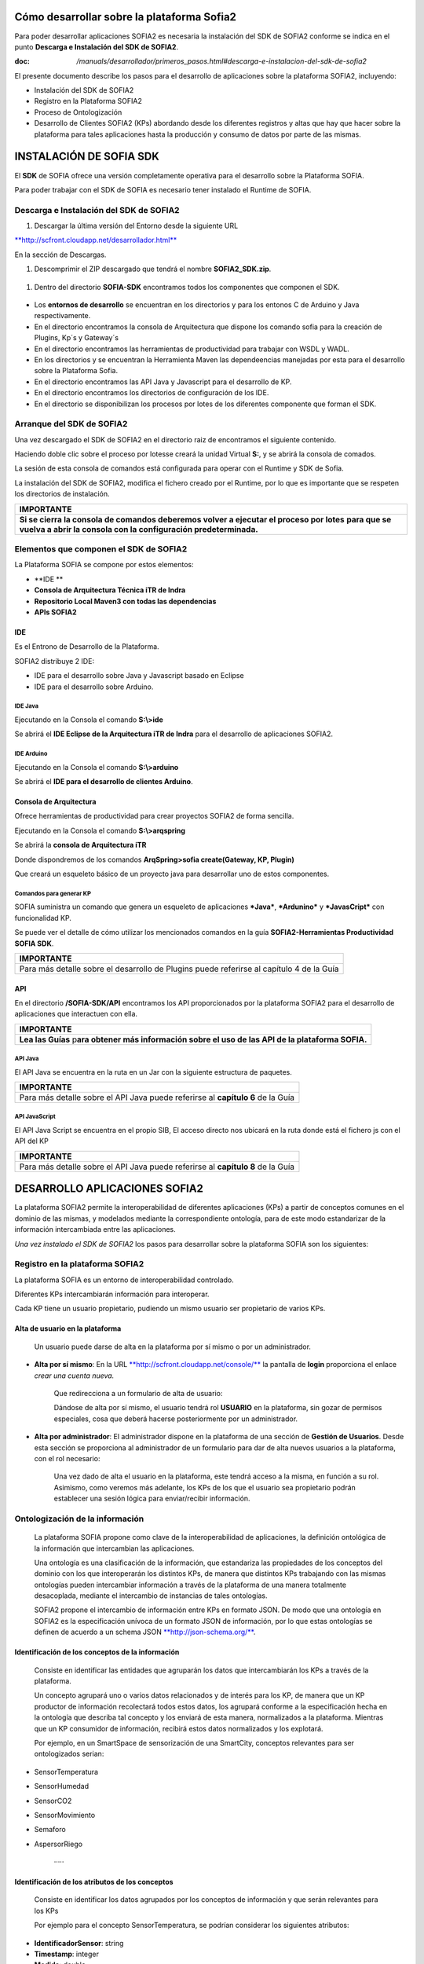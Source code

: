 .. figure::  ./../../images/logo_sofia2_grande.png
 :align:   center
 

Cómo desarrollar sobre la plataforma Sofia2
===========================================

Para poder desarrollar aplicaciones SOFIA2 es necesaria la instalación del SDK de SOFIA2 conforme se indica en el punto **Descarga e Instalación del SDK de SOFIA2**.

:doc: `/manuals/desarrollador/primeros_pasos.html#descarga-e-instalacion-del-sdk-de-sofia2`


El presente documento describe los pasos para el desarrollo de aplicaciones sobre la plataforma SOFIA2, incluyendo:

-  Instalación del SDK de SOFIA2

-  Registro en la Plataforma SOFIA2

-  Proceso de Ontologización

-  Desarrollo de Clientes SOFIA2 (KPs) abordando desde los diferentes registros y altas que hay que hacer sobre la plataforma para tales aplicaciones hasta la producción y consumo de datos por parte de las mismas.

INSTALACIÓN DE SOFIA SDK
========================

El **SDK** de SOFIA ofrece una versión completamente operativa para el desarrollo sobre la Plataforma SOFIA.

Para poder trabajar con el SDK de SOFIA es necesario tener instalado el Runtime de SOFIA.

Descarga e Instalación del SDK de SOFIA2
----------------------------------------

1. Descargar la última versión del Entorno desde la siguiente URL

`**http://scfront.cloudapp.net/desarrollador.html** <http://scfront.cloudapp.net/desarrollador.html>`__

En la sección de Descargas.

1. Descomprimir el ZIP descargado que tendrá el nombre **SOFIA2\_SDK.zip**.

    |image2|

1. Dentro del directorio **SOFIA-SDK** encontramos todos los componentes que componen el SDK.

    |image3|

-  Los **entornos de desarrollo** se encuentran en los directorios |image4| y |image5|\ para los entonos C de Arduino y Java respectivamente.

-  En el directorio |image6| encontramos la consola de Arquitectura que dispone los comando sofia para la creación de Plugins, Kp´s y Gateway´s

-  En el directorio |image7| encontramos las herramientas de productividad para trabajar con WSDL y WADL.

-  En los directorios |image8| y |image9| se encuentran la Herramienta Maven las dependeencias manejadas por esta para el desarrollo sobre la Plataforma Sofia.

-  En el directorio |image10| encontramos las API Java y Javascript para el desarrollo de KP.

-  En el directorio |image11| encontramos los directorios de configuración de los IDE.

-  En el directorio |image12|\ se disponibilizan los procesos por lotes de los diferentes componente que forman el SDK.

|image13|

\ **A**\ rranque del SDK de SOFIA2
----------------------------------

Una vez descargado el SDK de SOFIA2 en el directorio raiz de |image14| encontramos el siguiente contenido.

|image15|

Haciendo doble clic sobre el proceso por lotes\ |image16|\ se creará la unidad Virtual **S:**, y se abrirá la consola de comados.

|image17|

La sesión de esta consola de comandos está configurada para operar con el Runtime y SDK de Sofia.

La instalación del SDK de SOFIA2, modifica el fichero |image18|\ creado por el Runtime, por lo que es importante que se respeten los directorios de instalación.

+-------------------------------------------------------------------------------------------------------------------------------------------------------------------------------------+
| **IMPORTANTE**                                                                                                                                                                      |
+=====================================================================================================================================================================================+
| **Si se cierra la consola de comandos deberemos volver a ejecutar el proceso por lotes** |image19| **para que se vuelva a abrir la consola con la configuración predeterminada.**   |
+-------------------------------------------------------------------------------------------------------------------------------------------------------------------------------------+

Elementos que componen el SDK de SOFIA2
---------------------------------------

La Plataforma SOFIA se compone por estos elementos:

-  **IDE **

-  **Consola de Arquitectura Técnica iTR de Indra**

-  **Repositorio Local Maven3 con todas las dependencias**

-  **APIs SOFIA2**

IDE 
~~~~

Es el Entrono de Desarrollo de la Plataforma.

SOFIA2 distribuye 2 IDE:

-  IDE para el desarrollo sobre Java y Javascript basado en Eclipse

-  IDE para el desarrollo sobre Arduino.

IDE Java
^^^^^^^^

Ejecutando en la Consola el comando **S:\\>ide**

|image20|

Se abrirá el **IDE Eclipse de la Arquitectura iTR de Indra** para el desarrollo de aplicaciones SOFIA2.

|image21|

|image22|

IDE Arduino
^^^^^^^^^^^

Ejecutando en la Consola el comando **S:\\>arduino**

|image23|

Se abrirá el **IDE para el desarrollo de clientes Arduino**.

|image24|

Consola de Arquitectura
~~~~~~~~~~~~~~~~~~~~~~~

Ofrece herramientas de productividad para crear proyectos SOFIA2 de forma sencilla.

Ejecutando en la Consola el comando **S:\\>arqspring**

|image25|

Se abrirá la **consola de Arquitectura iTR**

|image26|

Donde dispondremos de los comandos **ArqSpring>sofia create(Gateway, KP, Plugin)**

|image27|

Que creará un esqueleto básico de un proyecto java para desarrollar uno de estos componentes.

Comandos para generar KP
^^^^^^^^^^^^^^^^^^^^^^^^

SOFIA suministra un comando que genera un esqueleto de aplicaciones ***Java***, ***Ardunino*** y ***JavasCript*** con funcionalidad KP.

Se puede ver el detalle de cómo utilizar los mencionados comandos en la guía **SOFIA2-Herramientas Productividad SOFIA SDK**.

+------------------------------------------------------------------------------------------------------+
| **IMPORTANTE**                                                                                       |
+======================================================================================================+
| Para más detalle sobre el desarrollo de Plugins puede referirse al capítulo 4 de la Guía |image28|   |
+------------------------------------------------------------------------------------------------------+

API
~~~

En el directorio **/SOFIA-SDK/API** encontramos los API proporcionados por la plataforma SOFIA2 para el desarrollo de aplicaciones que interactuen con ella.

+------------------------------------------------------------------------------------------------------------------+
| **IMPORTANTE**                                                                                                   |
+==================================================================================================================+
| **Lea las Guías** |image29| p\ **ara obtener más información sobre el uso de las API de la plataforma SOFIA.**   |
+------------------------------------------------------------------------------------------------------------------+

API Java
^^^^^^^^

El API Java se encuentra en la ruta |image30| en un Jar |image31|\ con la siguiente estructura de paquetes.

|image32|

+---------------------------------------------------------------------------------------------+
| **IMPORTANTE**                                                                              |
+=============================================================================================+
| Para más detalle sobre el API Java puede referirse al **capítulo 6** de la Guía |image33|   |
+---------------------------------------------------------------------------------------------+

API JavaScript
^^^^^^^^^^^^^^

El API Java Script se encuentra en el propio SIB, El acceso directo |image34|\ nos ubicará en la ruta |image35|\ donde está el fichero js con el API del KP |image36|

+---------------------------------------------------------------------------------------------+
| **IMPORTANTE**                                                                              |
+=============================================================================================+
| Para más detalle sobre el API Java puede referirse al **capítulo 8** de la Guía |image37|   |
+---------------------------------------------------------------------------------------------+

DESARROLLO APLICACIONES SOFIA2
==============================

La plataforma SOFIA2 permite la interoperabilidad de diferentes aplicaciones (KPs) a partir de conceptos comunes en el dominio de las mismas, y modelados mediante la correspondiente ontología, para de este modo estandarizar de la información intercambiada entre las aplicaciones.

*Una vez instalado el SDK de SOFIA2* los pasos para desarrollar sobre la plataforma SOFIA son los siguientes:

Registro en la plataforma SOFIA2
--------------------------------

La plataforma SOFIA es un entorno de interoperabilidad controlado.

Diferentes KPs intercambiarán información para interoperar.

Cada KP tiene un usuario propietario, pudiendo un mismo usuario ser propietario de varios KPs.

Alta de usuario en la plataforma
~~~~~~~~~~~~~~~~~~~~~~~~~~~~~~~~

    Un usuario puede darse de alta en la plataforma por sí mismo o por un administrador.

-  **Alta por sí mismo**: En la URL `**http://scfront.cloudapp.net/console/** <http://scfront.cloudapp.net/console/>`__ la pantalla de **login** proporciona el enlace *crear una cuenta nueva.*

    |image38|

    Que redirecciona a un formulario de alta de usuario:

    |image39|

    Dándose de alta por sí mismo, el usuario tendrá rol **USUARIO** en la plataforma, sin gozar de permisos especiales, cosa que deberá hacerse posteriormente por un administrador.

-  **Alta por administrador**: El administrador dispone en la plataforma de una sección de **Gestión de Usuarios**. Desde esta sección se proporciona al administrador de un formulario para dar de alta nuevos usuarios a la plataforma, con el rol necesario:

    |image40|

    Una vez dado de alta el usuario en la plataforma, este tendrá acceso a la misma, en función a su rol. Asimismo, como veremos más adelante, los KPs de los que el usuario sea propietario podrán establecer una sesión lógica para enviar/recibir información.

Ontologización de la información
--------------------------------

    La plataforma SOFIA propone como clave de la interoperabilidad de aplicaciones, la definición ontológica de la información que intercambian las aplicaciones.

    Una ontología es una clasificación de la información, que estandariza las propiedades de los conceptos del dominio con los que interoperarán los distintos KPs, de manera que distintos KPs trabajando con las mismas ontologías pueden intercambiar información a través de la plataforma de una manera totalmente desacoplada, mediante el intercambio de instancias de tales ontologías.

    SOFIA2 propone el intercambio de información entre KPs en formato JSON. De modo que una ontología en SOFIA2 es la especificación unívoca de un formato JSON de información, por lo que estas ontologías se definen de acuerdo a un schema JSON `**http://json-schema.org/** <http://json-schema.org/>`__.

Identificación de los conceptos de la información
~~~~~~~~~~~~~~~~~~~~~~~~~~~~~~~~~~~~~~~~~~~~~~~~~

    Consiste en identificar las entidades que agruparán los datos que intercambiarán los KPs a través de la plataforma.

    Un concepto agrupará uno o varios datos relacionados y de interés para los KP, de manera que un KP productor de información recolectará todos estos datos, los agrupará conforme a la especificación hecha en la ontología que describa tal concepto y los enviará de esta manera, normalizados a la plataforma. Mientras que un KP consumidor de información, recibirá estos datos normalizados y los explotará.

    Por ejemplo, en un SmartSpace de sensorización de una SmartCity, conceptos relevantes para ser ontologizados serian:

-  SensorTemperatura

-  SensorHumedad

-  SensorCO2

-  SensorMovimiento

-  Semaforo

-  AspersorRiego

    ·····

Identificación de los atributos de los conceptos
~~~~~~~~~~~~~~~~~~~~~~~~~~~~~~~~~~~~~~~~~~~~~~~~

    Consiste en identificar los datos agrupados por los conceptos de información y que serán relevantes para los KPs

    Por ejemplo para el concepto SensorTemperatura, se podrían considerar los siguientes atributos:

-  **IdentificadorSensor**: string

-  **Timestamp**: integer

-  **Medida**: double

-  **Unidad**: string

-  **Localización GPS**: Object

   -  **Altitud**: double

   -  **Latitud**: double

   -  **Longitud**:double

Modelado en formato JSONSchema
~~~~~~~~~~~~~~~~~~~~~~~~~~~~~~

    Identificados los datos a intercambiar, el siguiente paso es estandarizarlos para que tengan una definición unívoca para los KPs en la plataforma. En esto consiste la ontologización de la información, donde cada concepto relevante se define de acuerdo a un schema JSON.

    Por ejemplo, el concepto SensorTemperatura con los atributos identificados anteriormente se definiría en formato JSONSchema del siguiente modo:

+---------------------------------------------------------+
| **SensorTemperatura.json**                              |
+---------------------------------------------------------+
| {                                                       |
|                                                         |
| "$schema": "http://json-schema.org/draft-03/schema#",   |
|                                                         |
| "title": "SensorTemperatura Schema",                    |
|                                                         |
| "type": "object",                                       |
|                                                         |
| "properties": {                                         |
|                                                         |
| "\_id": {                                               |
|                                                         |
| "type": "object",                                       |
|                                                         |
| "$ref": "#/identificador"                               |
|                                                         |
| },                                                      |
|                                                         |
| "SensorTemperatura": {                                  |
|                                                         |
| "type": "string",                                       |
|                                                         |
| "$ref": "#/datos"                                       |
|                                                         |
| }                                                       |
|                                                         |
| },                                                      |
|                                                         |
| "identificador": {                                      |
|                                                         |
| "title": "id",                                          |
|                                                         |
| "description": "Id insertado del SensorTemperatura",    |
|                                                         |
| "type": "object",                                       |
|                                                         |
| "properties": {                                         |
|                                                         |
| "$oid": {                                               |
|                                                         |
| "type": "string",                                       |
|                                                         |
| "required": false                                       |
|                                                         |
| }                                                       |
|                                                         |
| }                                                       |
|                                                         |
| },                                                      |
|                                                         |
| "datos": {                                              |
|                                                         |
| "title": "datos",                                       |
|                                                         |
| "description": "Info SensorTemperatura",                |
|                                                         |
| "type": "object",                                       |
|                                                         |
| "properties": {                                         |
|                                                         |
| "identificador": {                                      |
|                                                         |
| "type": "string",                                       |
|                                                         |
| "required": true                                        |
|                                                         |
| },                                                      |
|                                                         |
| "timestamp": {                                          |
|                                                         |
| "type": "integer",                                      |
|                                                         |
| "minimum": 0,                                           |
|                                                         |
| "required": true                                        |
|                                                         |
| },                                                      |
|                                                         |
| "medida": {                                             |
|                                                         |
| "type": "number",                                       |
|                                                         |
| "required": true                                        |
|                                                         |
| },                                                      |
|                                                         |
| "unidad": {                                             |
|                                                         |
| "type": "string",                                       |
|                                                         |
| "required": true                                        |
|                                                         |
| },                                                      |
|                                                         |
| "LocalizacionGps": {                                    |
|                                                         |
| "required": true,                                       |
|                                                         |
| "$ref": "#/gps"                                         |
|                                                         |
| }                                                       |
|                                                         |
| }                                                       |
|                                                         |
| },                                                      |
|                                                         |
| "gps": {                                                |
|                                                         |
| "title": "gps",                                         |
|                                                         |
| "description": "Gps SensorTemperatura",                 |
|                                                         |
| "type": "object",                                       |
|                                                         |
| "properties": {                                         |
|                                                         |
| "altitud": {                                            |
|                                                         |
| "type": "number",                                       |
|                                                         |
| "required": false                                       |
|                                                         |
| },                                                      |
|                                                         |
| "latitud": {                                            |
|                                                         |
| "type": "number",                                       |
|                                                         |
| "required": true                                        |
|                                                         |
| },                                                      |
|                                                         |
| "longitud": {                                           |
|                                                         |
| "type": "number",                                       |
|                                                         |
| "required": true                                        |
|                                                         |
| }                                                       |
|                                                         |
| }                                                       |
|                                                         |
| },                                                      |
|                                                         |
| "additionalItems": false                                |
|                                                         |
| }                                                       |
+---------------------------------------------------------+

    Por lo que la información que los KPs produzcan/consuman de este tipo de sensor quedará normalizada al siguiente formato:

+---------------------------------------+
| **SensorTemperatura-instance.json**   |
+---------------------------------------+
| {                                     |
|                                       |
| "SensorTemperatura": {                |
|                                       |
| "*identificador*":"ST-TA3231-1",      |
|                                       |
| "*timestamp*":1357930309163,          |
|                                       |
| "*medida*":25.1,                      |
|                                       |
| "*unidad*":"C",                       |
|                                       |
| "localizacionGps":{                   |
|                                       |
| "*altitud*":0.0,                      |
|                                       |
| "*latitud*":40.512967,                |
|                                       |
| "*longitud*":-3.67495                 |
|                                       |
| }                                     |
|                                       |
| }                                     |
|                                       |
| }                                     |
+---------------------------------------+

Alta de la ontología en la plataforma
~~~~~~~~~~~~~~~~~~~~~~~~~~~~~~~~~~~~~

    Una ontología deberá ser registrada en la plataforma para quedar operativa y poder ser utilizada por los KPs para insertar/consumir la información descrita por la misma.

    Para ello se dispone en la plataforma de un apartado de **Gestión de Ontologías**, donde editar y dar de alta nuevas ontologías, así como su administración posterior:

|image41|

Desde la `**Guía de Uso de la Consola Web** <http://scfront.cloudapp.net/docs/SOFIA2-Guia%20de%20Uso%20de%20Consola%20Web.pdf>`__ publicada se puede consultar el detalle de la operativa relacionada con la Gestión de Ontologías.

 Desarrollo de Clientes SOFIA2 (KPs)
------------------------------------

    Un KP es cualquier aplicación que produce o consume información para colaborar con otros a través de la plataforma, formando de este modo un ***Smart Space*** con aquellos otros KPs con los que colabora.

    Para desarrollar un KP, aparte de programar su lógica de negocio, hay que realizar los siguientes pasos sobre la plataforma:

Alta de permisos para usuario propietario en la plataforma
~~~~~~~~~~~~~~~~~~~~~~~~~~~~~~~~~~~~~~~~~~~~~~~~~~~~~~~~~~

    Para que los KPs de un usuario puedan producir o consumir datos de una determinada ontología, el usuario deberá disponer de los permisos adecuados sobre dicha ontología.

    Una ontología registrada en la plataforma puede no ser visible para un usuario, o en caso de serlo, puede estar limitado en sus operaciones a determinados permisos.

    La plataforma proporciona a los administradores en la sección de **Gestión de usuarios > Autorizaciones**, una pantalla para administrar las autorizaciones de un usuario sobre las distintas ontologías registradas.

    Desde la `**Guía de Uso de la Consola Web** <http://scfront.cloudapp.net/docs/SOFIA2-Guia%20de%20Uso%20de%20Consola%20Web.pdf>`__ publicada se puede consultar el detalle de la operativa relacionada con la Gestión de Usuarios.

    |image42|

    De manera que en función del tipo de KPs que vaya a desarrollar un usuario, habrá que proporcionarle permiso de **INSERT**, **QUERY** ó **ALL** sobre la ontología que describe los datos que manejará el KP.

Alta de KP en la plataforma
~~~~~~~~~~~~~~~~~~~~~~~~~~~

    Un usuario deberá registrar en la plataforma sus KPs, de lo contrario, la plataforma rechazará la conexión de los mismos.

    Para registrar un KP, la plataforma proporciona la sección **Gestion KPs**, donde un usuario podrá crear un nuevo KP o administrar los que ya tiene dados de alta:

    |image43|

    Como vemos, un KP podrá hacer uso de una o varias ontologías, siendo esta la información que producirá o consumirá de la plataforma.

    Una vez registrado en la plataforma, el KP ya podrá establecer conexiones con la misma.

    Desde la `**Guía de Uso de la Consola Web** <http://scfront.cloudapp.net/docs/SOFIA2-Guia%20de%20Uso%20de%20Consola%20Web.pdf>`__ publicada se puede consultar el detalle de la operativa relacionada con la Gestión de KPs.

Conexión del KP con la plataforma
~~~~~~~~~~~~~~~~~~~~~~~~~~~~~~~~~

    La conexión de un KP con la plataforma debe ser vista como dos tipos de conexión

-  **Conexión Física**: Establecida por el protocolo de trasporte utilizado para la conexión por un KP (TCP/IP, MQTT, JMS, Ajax-Push…). La manera de realizar esta tipo de conexión depende en gran medida del API de KP utilizado (Java, Javascript, Arduino, C++...).

-  **Conexión Lógica**: Establecida por el protocolo SSAP (Smart Space Access Protocol) de mensajería definido en SOFIA. Es común a todos los APIs de KP.

    Nos vamos a centrar en la conexión Lógica que debe mantener un KP con la plataforma.

    Para que un KP puede conectarse a la plataforma y producir/consumir datos e interoperar con otros KP, es necesario que abra una sesión con un SIB de la plataforma.

    El protocolo SSAP proporciona dos operaciones en este sentido:

-  **JOIN**: Donde un KP informa a la plataforma el usuario y password de su propietario así sus datos de instancia, de manera que si todo es correcto, la plataforma autentica al KP y abre una sesión con el mismo.

-  **LEAVE**: Donde un KP informa a la plataforma que va a cerrar la sesión.

    Mientras exista una sesión entre el KP y la plataforma, el KP podrá utilizar el resto de operaciones del protocolo SSAP para producir/consumir información.

    Para obtener más información acerca de las Apis distribuidas por la plataforma se recomienda revisar la `**Guía de Apis SOFIA2** <http://scfront.cloudapp.net/docs/SOFIA2-APIs%20SOFIA2.pdf>`__, en donde se indica su uso e instalación.

Captación/Explotacion de la información
~~~~~~~~~~~~~~~~~~~~~~~~~~~~~~~~~~~~~~~

    Constituye parte de la lógica de negocio de un KP y es independiente de la plataforma. Depende exclusivamente de la naturaleza y propósito del KP el modo de captar la información de las distintas fuentes si es productor de información, así como su explotación una vez recibida la información si se trata de un KP consumidor.

Transformación de la información a formato ontológico
~~~~~~~~~~~~~~~~~~~~~~~~~~~~~~~~~~~~~~~~~~~~~~~~~~~~~

    Como ya se ha comentado en el presente documento la información que envíe un KP productor a la plataforma debe cumplir con el formato definido en la ontología que la representa. De manera que con tal información se deberá construir mensaje JSON que agrupe tales datos cumpliendo el ***JSONSchema*** de la ontología correspondiente, convirtiéndose de este modo los datos en una instancia de la ontología.

Envío a la plataforma según protocolo SSAP
~~~~~~~~~~~~~~~~~~~~~~~~~~~~~~~~~~~~~~~~~~

    Una vez construido el mensaje JSON con los datos a enviar a la plataforma. Se deberá construir el mensaje SSAP de INSERT correspondiente y que integrará tales datos.

    La plataforma validará que el usuario propietario del KP tiene el correspondiente permiso sobre la ontología que representan tales datos, así como que los datos cumplen con el Schema JSON de la ontología. Si hay algún problema, se notificará al KP, si todo va bien, tales datos se agregan a la base de datos de tiempo real del SIB, quedando disponible para el resto de KPs.

    Al igual que todas las operaciones SSAP, la operación INSERT está contemplada en todos los API de KP proporcionados. Para obtener más información acerca de la mensajería SSAP se recomienda revisar la `**Guía de Apis SOFIA2** <http://scfront.cloudapp.net/docs/SOFIA2-APIs%20SOFIA2.pdf>`__.

Consulta/Suscripción de la información según protocolo SSAP
~~~~~~~~~~~~~~~~~~~~~~~~~~~~~~~~~~~~~~~~~~~~~~~~~~~~~~~~~~~

    La información enviada a la plataforma por los KPs, puede ser consultada por otros KPs, bien explícitamente mediante la operación QUERY del protocolo SSAP, bien en modo suscripción a futuras entradas de información mediante la operación SUBSCRIBE.

    En ambas operaciones se indican a la plataforma los criterios de la consulta.

    En la operación **QUERY**, nos serán devueltas las instancias existentes actualmente en la base de datos de tiempo real que cumplen con los criterios de la consulta.

    En la operación **SUBSCRIBE**, la plataforma nos enviará en el futuro nuevas instancias cada vez que un KP las inserte y cumplan con los criterios de la consulta.

    SOFIA permite que las operaciones de **QUERY** puedan ser:

-  **Query de tipo** **Nativo**: cuando la query es resuelta por el motor de BDTR subyacente, siendo en la implementación de referencia *MongoDB.*

    db.SensorTemperatura.find().limit(3);

-  **Query de tipo** **SQL-Like**, cuando la query es transformada por SOFIA al lenguaje de query subyacente.

    select \* from SensorTemperatura limit 3;

    Podemos encontrar más información sobre los tipos de Query en la guía SOFIA2-APIs SOFIA2.

Recepción de la información a formato ontológico
~~~~~~~~~~~~~~~~~~~~~~~~~~~~~~~~~~~~~~~~~~~~~~~~

    Del mismo modo que un KP envía la información a la plataforma de acuerdo a una ontología, cuando un KP recibe información de la plataforma, esta información también viene en formato JSON según la ontología correspondiente, de modo que una vez extraída del mensaje SSAP correspondiente, el KP puede tratar dicha información según la definición de la ontología en el ***JSONSchema*** que la define.

Colaboración de KPs en tiempo real
----------------------------------

    Representa la colaboración entre KPs formando un ***Smart Space***. Requiere que:

-  Las ontologías representando la información a intercambiar están dadas de alta en la plataforma por medio de la ***Consola Web***.

-  Los usuarios propietarios de los distintos KPs están dados de alta en la plataforma por medio de la ***Consola Web*** y existen Tokens activos asociados a los mismos.

-  Los usuarios tienen permisos adecuados sobre las ontologías que utilizan sus KPs.

-  Los KPs **productores** y **consumidores** dados de alta en la plataforma.

-  Los KPs **productores** están funcionando:

   -  Han conectado con la plataforma con mensaje SSAP JOIN.

   -  Están captando información según su lógica de negocio.

   -  Transforman la información captada a ontología correspondiente.

   -  Insertan la información en la plataforma con mensajes SSAP INSERT.

-  KPs **consumidores** funcionando:

   -  Han conectado a la plataforma con mensaje SSAP JOIN

   -  Están recuperando información de la plataforma:

      -  Explícitamente mediante SSAP QUERY.

      -  En modo suscripción mediante SSAP SUBSCRIBE.

   -  Explotan la información según su lógica de negocio.

EJEMPLO PRÁCTICO
================

A continuación vamos a desarrollar un ejemplo práctico siguiendo los pasos descritos.

En nuestro ejemplo vamos a desarrollar dos KPs que intercambiarán información proveniente de un sensor de luz.

Gráficamente:

|image44|

Donde:

    **Ontología *LuminositySensor*:** Representa de manera normalizada en formato JSON la información de un sensor de luz.

-  **KP Productor:** KP ejecutado en una placa Arduino. Utilizará el API Arduino de SOFIA. Este KP tendrá conectado un sensor fotovoltaico a una de las entradas analógicas de la placa.

    El KP realizará una operación SSAP de JOIN para abrir una sesión con el SIB de la plataforma, y una vez conectado, periódicamente consultará el valor de la entrada analógica del sensor de luz y compondrá un mensaje SSAP de INSERT para enviar al SIB una instancia de la ontología *LuminositySensor* con dicho valor.

-  **KP Consumidor:** Página HTML que se ejecutada sobre un navegador web. Utilizará el API Javascript de SOFIA.

    Este KP realizará una operación SSAP de JOIN para abrir una sesión con el SIB de la plataforma, y una vez conectado, enviará al SIB una operación SSAP de SUBSCRIBE, para ser notificado cuando el KP Productor envíe al SIB nuevas instancias de la ontología *LuminositySensor*.

    Una vez suscrito, el KP utilizará las notificaciones del SIB para representar en una gráfica la evolución de la luminosidad.

A continuación vamos a construir paso por paso el escenario descrito:

 Alta de usuario en la plataforma
---------------------------------

    Daremos de alta un único usuario, que será propietario de ambos KPs. Llamaremos a este usuario *sensorizacionLuminosidad*\ **.**

    Entramos en la plataforma y pulsamos **solicita un nuevo usuario:**

|image45|

    A continuación introducimos los datos del usuario en el formulario de alta:

|image46|

    Una vez dado de alta por esta vía, el usuario tendrá rol **ROL\_USUARIO**, con el cual podrá crear sus propios KPs sobre ontologías sobre las que está suscrito, pero no será lo suficientemente autónomo para poder ejecutar este ejemplo práctico dado que se necesita crear un KP productos de información. Para poder obtener los privilegios oportunos, un usuario con **ROL\_ADMINISTRADOR** deberá incrementar su nivel de control sobre la plataforma a **ROL\_COLABORADOR** o **ROL\_ADMINISTRADOR**.

    En nuestro caso le daremos **ROL\_COLABORADOR** como se indica en la `**Guía de Uso de la Consola Web** <http://scfront.cloudapp.net/docs/SOFIA2-Guia%20de%20Uso%20de%20Consola%20Web.pdf>`__:

    |image47|

    De este modo, a partir de ahora, nuestro usuario *sensorizacionLuminosidad* será lo suficientemente autónomo sobre la plataforma para poner en marcha sus KPs.

 Ontologización de la información
---------------------------------

    Para el escenario descrito, identificamos un único concepto: **LuminositySensor**, al que dotaremos de los siguientes atributos:

-  **Identificador**: Identificación del Sensor String

-  **Timestamp**: momento de la medición integer

-  **Medida**: Valor en lúmenes de la medición integer

-  **Unidad**: Unidad del valor medida (Lumen) String

    Una vez identificadas estas propiedades, podemos construir el *JSONSchema* de la ontología que las describe:

+---------------------------------------------------------+
| **LuminositySensor.json**                               |
+---------------------------------------------------------+
| {                                                       |
|                                                         |
| "$schema": "http://json-schema.org/draft-03/schema#",   |
|                                                         |
| "title": "LuminositySensor Schema",                     |
|                                                         |
| "type": "object",                                       |
|                                                         |
| "properties": {                                         |
|                                                         |
| "\_id": {                                               |
|                                                         |
| "type": "object",                                       |
|                                                         |
| "$ref": "#/identificador"                               |
|                                                         |
| },                                                      |
|                                                         |
| " LuminositySensor ": {                                 |
|                                                         |
| "type": "string",                                       |
|                                                         |
| "$ref": "#/datos"                                       |
|                                                         |
| }                                                       |
|                                                         |
| },                                                      |
|                                                         |
| "identificador": {                                      |
|                                                         |
| "title": "id",                                          |
|                                                         |
| "description": "Id insertado del LuminositySensor ",    |
|                                                         |
| "type": "object",                                       |
|                                                         |
| "properties": {                                         |
|                                                         |
| "$oid": {                                               |
|                                                         |
| "type": "string",                                       |
|                                                         |
| "required": false                                       |
|                                                         |
| }                                                       |
|                                                         |
| }                                                       |
|                                                         |
| },                                                      |
|                                                         |
| "datos": {                                              |
|                                                         |
| "title": "datos",                                       |
|                                                         |
| "description": "Info LuminositySensor ",                |
|                                                         |
| "type": "object",                                       |
|                                                         |
| "properties": {                                         |
|                                                         |
| "identificador": {                                      |
|                                                         |
| "type": "string",                                       |
|                                                         |
| "required": true                                        |
|                                                         |
| },                                                      |
|                                                         |
| "timestamp": {                                          |
|                                                         |
| "type": "integer",                                      |
|                                                         |
| "minimum": 0,                                           |
|                                                         |
| "required": true                                        |
|                                                         |
| },                                                      |
|                                                         |
| "medida": {                                             |
|                                                         |
| "type": "number",                                       |
|                                                         |
| "required": true                                        |
|                                                         |
| },                                                      |
|                                                         |
| "unidad": {                                             |
|                                                         |
| "type": "string",                                       |
|                                                         |
| "required": true                                        |
|                                                         |
| }                                                       |
|                                                         |
| }                                                       |
|                                                         |
| },                                                      |
|                                                         |
| "additionalItems": false                                |
|                                                         |
| }                                                       |
+---------------------------------------------------------+

    Y damos de alta la ontología en la plataforma en la sección **Gestión Ontologías** como se indica en la `**Guía de Uso de la Consola Web** <http://scfront.cloudapp.net/docs/SOFIA2-Guia%20de%20Uso%20de%20Consola%20Web.pdf>`__.

    Para ello nombramos la ontología con el nombre **LuminositySensor**, la marcamos como **Activa**, para que el SIB admita su utilización y dependiendo de si queremos que pueda ser utilizada o no por otros usuarios, la marcaremos Pública o no. Adicionalmente podremos darle una descripción:

    |image48|

    Una vez dada de alta se mostrará la siguiente pantalla y estará disponible para su futura administración en la sección **Gestión Ontologías** de la `**Consola Web** <http://scfront.cloudapp.net/console/>`__:

    |image49|

Desarrollo de KP productor de información
-----------------------------------------

    En el desarrollo de nuestro KP deberíamos empezar por dar permisos de **INSERT** a nuestro usuario para la ontología a ***LuminositySensor*** como se indica en la `**Guía de uso de la Consola Web** <http://scfront.cloudapp.net/docs/SOFIA2-Guia%20de%20Uso%20de%20Consola%20Web.pdf>`__. En nuestro caso, el usuario propietario del KP es también propietario de la ontología que utilizará el KP, por lo que no es necesario dar permiso de INSERT al usuario, ya que tiene todos los permisos.

    El siguiente paso es dar de alta el KP en la plataforma. Para ello en la sección **Gestión KPs** creamos un nuevo KP como se indica en la `**Guía de uso de la Consola Web** <http://scfront.cloudapp.net/docs/SOFIA2-Guia%20de%20Uso%20de%20Consola%20Web.pdf>`__ con la siguiente información:

    |image50|

Donde:

+-----------------------+----------------------------------------------------------------------+
| **Identificacion**    | **Nombre del KP**                                                    |
+=======================+======================================================================+
| **Clave cifrado**     | **Clave de cifrado XXTEA para comunicaciones cifradas con el SIB**   |
+-----------------------+----------------------------------------------------------------------+
| **Descripcion**       | **Texto descriptivo del propósito del KP**                           |
+-----------------------+----------------------------------------------------------------------+
| **Ontologias**        | **Ontologías a utilizar por el KP**                                  |
+-----------------------+----------------------------------------------------------------------+
| **Metainformacion**   | **Pares clave valor con información adicional del KP**               |
+-----------------------+----------------------------------------------------------------------+

    Una vez dado de alta, quedará disponible para ser administrado en el futuro en la sección **Gestión KPs**

|image51|

    Lo siguiente en el desarrollo de nuestro KP productor de información es la programación del mismo. Para obtener más información de cómo desarrollar un KP se recomienda ver la `**Guía de Apis SOFIA2** <http://scfront.cloudapp.net/docs/SOFIA2-APIs%20SOFIA2.pdf>`__.

    Al ser nuestro KP productor una aplicación que se ejecutará sobre una placa **Arduino** estará desarrollada en el lenguaje de Arduino.

    |image52|

    **Arduino** es un **microcontrolador** cuya lógica de programación gira en torno a dos funciones:

-  **Setup():** Invocada una única vez al arrancar el microcontrolador. Su propósito es realizar tareas de configuración.

-  **Loop():** Invocada iterativamente (cuando finaliza, se vuelve a invocar). Recoge la lógica de negocio del microcontrolador.

    Bajo esta filosofía de programación, abriremos una **sesión al SIB** de la plataforma mediante el mensaje SSAP **JOIN**. Para esto utilizaremos el API Arduino. Este API nos proporciona las siguientes utilidades:

-  **Conector KP MQTT** (KPMqtt.h) para establecer una conexión física con el SIB de la plataforma a través de la que enviar los mensajes SSAP.

-  **API para la generación y parseo de mensajes SSAP** sin tener que construir los mensajes JSON directamente (SSAPMessageGenerator.h y SSAPBodyReturnMessage.h).

    Con estas utilidades, el establecimiento de la conexión física por MQTT y la posterior conexión lógica mediante el mensaje SSAP JOIN se realizaría del siguiente modo:

|image53|

    Una vez conectados a la plataforma, el siguiente paso será la captación de datos y la ontologización de los mismos para insertarlos en el SIB mediante el correspondiente mensaje de INSERT.

    La captación de datos de nuestro KP consiste en leer la entrada analógica del sensor fotovoltaico en cada iteración de la función Loop():

    |image54|

    Una vez captados los datos, hay que proceder a convertirlos a la ontología **LuminositySensor** para enviarlos normalizados a la plataforma.

    Aquí tendríamos dos opciones:

-  Construir una clase *LuminositySensor* con los métodos get y set de sus atributos y una función toJson() que devuelva el JSON de la instancia.

-  Construir el JSON directamente como un String concatenándole el valor de la medición.

    Dada la sencillez de la ontología, optamos por la segunda opción:

    |image55|

    Una vez construida la instancia de la ontología con el valor recogido, procedemos a enviarla a la plataforma mediante el correspondiente mensaje SSAP **INSERT**. Para ello volvemos a utilizar el API Arduino:

    |image56|

    El código completo del KP productor puede verse aquí:

+----------------------------------------------------------------------------------------------------------------------------------+
| **KP\_LuminositySensor.ino**                                                                                                     |
+----------------------------------------------------------------------------------------------------------------------------------+
| #include <SSAPMessageGenerator.h>                                                                                                |
|                                                                                                                                  |
| #include <SSAPBodyReturnMessage.h>                                                                                               |
|                                                                                                                                  |
| #include <SPI.h>                                                                                                                 |
|                                                                                                                                  |
| #include <PubSubClient.h>                                                                                                        |
|                                                                                                                                  |
| #include <Ethernet.h>                                                                                                            |
|                                                                                                                                  |
| #include <KPMqtt.h>                                                                                                              |
|                                                                                                                                  |
| #include <LightSensor.h>                                                                                                         |
|                                                                                                                                  |
| byte mac[] = { 0x00, 0xAA, 0xBB, 0xCC, 0xDE, 0x01 };                                                                             |
|                                                                                                                                  |
| IPAddress ip( 192, 168, 10, 129 ); // My Ip                                                                                      |
|                                                                                                                                  |
| byte serverIp[] = { 192, 168, 10, 128 }; // Server Ip                                                                            |
|                                                                                                                                  |
| boolean joined=false;                                                                                                            |
|                                                                                                                                  |
| ConnectionConfig config;                                                                                                         |
|                                                                                                                                  |
| KPMqtt kp;                                                                                                                       |
|                                                                                                                                  |
| SSAPMessageGenerator ssapGenerator;                                                                                              |
|                                                                                                                                  |
| int photoSensorPinIn = 0;//A0 input3                                                                                             |
|                                                                                                                                  |
| void setup() {                                                                                                                   |
|                                                                                                                                  |
| Serial.begin( 9600 );                                                                                                            |
|                                                                                                                                  |
| config.setLocalMac(mac);                                                                                                         |
|                                                                                                                                  |
| config.setLocalIp(&ip);                                                                                                          |
|                                                                                                                                  |
| config.setServerIp(serverIp);                                                                                                    |
|                                                                                                                                  |
| kp.setClientId("Arduino");                                                                                                       |
|                                                                                                                                  |
| kp.setConnectionConfig(&config);                                                                                                 |
|                                                                                                                                  |
| }                                                                                                                                |
|                                                                                                                                  |
| SSAPMessage joinMessage;                                                                                                         |
|                                                                                                                                  |
| void loop() {                                                                                                                    |
|                                                                                                                                  |
| Serial.println("new Loop");                                                                                                      |
|                                                                                                                                  |
| if(!joined){                                                                                                                     |
|                                                                                                                                  |
| join();                                                                                                                          |
|                                                                                                                                  |
| }                                                                                                                                |
|                                                                                                                                  |
| if(joined){                                                                                                                      |
|                                                                                                                                  |
| meterValues();                                                                                                                   |
|                                                                                                                                  |
| }                                                                                                                                |
|                                                                                                                                  |
| Serial.println("End of Loop");                                                                                                   |
|                                                                                                                                  |
| delay(1000);                                                                                                                     |
|                                                                                                                                  |
| }                                                                                                                                |
|                                                                                                                                  |
| void join(){                                                                                                                     |
|                                                                                                                                  |
| if(!kp.isConnected()){                                                                                                           |
|                                                                                                                                  |
| Serial.println("connect");                                                                                                       |
|                                                                                                                                  |
| kp.connect();                                                                                                                    |
|                                                                                                                                  |
| }                                                                                                                                |
|                                                                                                                                  |
| Serial.println("Send join");                                                                                                     |
|                                                                                                                                  |
| joinMessage=ssapGenerator.generateJoinMessage("sensorizacionLuminosidad", "slum2013", "ProductorLuminosidad:prod01");            |
|                                                                                                                                  |
| SSAPMessage joinResponse=kp.send(&joinMessage);                                                                                  |
|                                                                                                                                  |
| if(&joinResponse!=NULL){                                                                                                         |
|                                                                                                                                  |
| char\* bodyJoin=joinMessage.getBody();                                                                                           |
|                                                                                                                                  |
| delete[] bodyJoin;                                                                                                               |
|                                                                                                                                  |
| char\* responseBody=joinResponse.getBody();                                                                                      |
|                                                                                                                                  |
| SSAPBodyReturnMessage bodyMessage=SSAPBodyReturnMessage::fromJSonToSSAPMessage(responseBody);                                    |
|                                                                                                                                  |
| if(bodyMessage.isOk()){                                                                                                          |
|                                                                                                                                  |
| joined=true;                                                                                                                     |
|                                                                                                                                  |
| }else{                                                                                                                           |
|                                                                                                                                  |
| joined=false;                                                                                                                    |
|                                                                                                                                  |
| }                                                                                                                                |
|                                                                                                                                  |
| delete[] bodyMessage.getData();                                                                                                  |
|                                                                                                                                  |
| delete[] bodyMessage.getError();                                                                                                 |
|                                                                                                                                  |
| delete[] responseBody;                                                                                                           |
|                                                                                                                                  |
| delete[] joinResponse.getSessionKey();                                                                                           |
|                                                                                                                                  |
| delete[] joinResponse.getMessageId();                                                                                            |
|                                                                                                                                  |
| delete[] joinResponse.getOntology();                                                                                             |
|                                                                                                                                  |
| }                                                                                                                                |
|                                                                                                                                  |
| }                                                                                                                                |
|                                                                                                                                  |
| char sensorJson[100];                                                                                                            |
|                                                                                                                                  |
| char strLightRead[4];                                                                                                            |
|                                                                                                                                  |
| SSAPMessage insertMessage;                                                                                                       |
|                                                                                                                                  |
| void meterValues(){                                                                                                              |
|                                                                                                                                  |
| Serial.println("MeterValues");                                                                                                   |
|                                                                                                                                  |
| //meter Luminosity                                                                                                               |
|                                                                                                                                  |
| int lightRead = analogRead( photoSensorPinIn );                                                                                  |
|                                                                                                                                  |
| //Generates Luminosity sensor JSon                                                                                               |
|                                                                                                                                  |
| itoa(lightRead, strLightRead, 10);                                                                                               |
|                                                                                                                                  |
| strcpy(sensorJson, "{\\"LuminositySensor\\":{ \\"identificador\\":\\"Luminosity001\\", \\"timestamp\\" : 1 , \\"medida\\" :");   |
|                                                                                                                                  |
| strcat(sensorJson, strLightRead);                                                                                                |
|                                                                                                                                  |
| strcat(sensorJson, " , \\"unidad\\" : \\"lumen\\"}}");                                                                           |
|                                                                                                                                  |
| Serial.print("Instancia LuminositySensor enviada: ");                                                                            |
|                                                                                                                                  |
| Serial.println(sensorJson);                                                                                                      |
|                                                                                                                                  |
| //Generates new SSAP INSERT message                                                                                              |
|                                                                                                                                  |
| insertMessage = ssapGenerator.generateInsertMessage(kp.getSessionKey(), "LuminositySensor", sensorJson);                         |
|                                                                                                                                  |
| //Send the message to the SIB                                                                                                    |
|                                                                                                                                  |
| SSAPMessage insertResponse=kp.send(&insertMessage);                                                                              |
|                                                                                                                                  |
| char\* responseBody=insertResponse.getBody();                                                                                    |
|                                                                                                                                  |
| //Free responseBody char\*                                                                                                       |
|                                                                                                                                  |
| delete[] responseBody;                                                                                                           |
|                                                                                                                                  |
| //Free json char\* memory                                                                                                        |
|                                                                                                                                  |
| //delete[] sensorJson;                                                                                                           |
|                                                                                                                                  |
| //delete[] jsonPrefix;                                                                                                           |
|                                                                                                                                  |
| // delete[] strLightRead;                                                                                                        |
|                                                                                                                                  |
| //delete[] jsonSufix;                                                                                                            |
|                                                                                                                                  |
| delete[] insertMessage.getSessionKey();                                                                                          |
|                                                                                                                                  |
| delete[] insertMessage.getBody();                                                                                                |
|                                                                                                                                  |
| delete[] insertMessage.getOntology();                                                                                            |
|                                                                                                                                  |
| delete[] insertResponse.getSessionKey();                                                                                         |
|                                                                                                                                  |
| delete[] insertResponse.getMessageId();                                                                                          |
|                                                                                                                                  |
| delete[] insertResponse.getOntology();                                                                                           |
|                                                                                                                                  |
| }                                                                                                                                |
+----------------------------------------------------------------------------------------------------------------------------------+

 Desarrollo de KP consumidor de información
-------------------------------------------

    Al igual que con el KP Productor, en el desarrollo de nuestro KP consumidor deberíamos empezar por dar permiso de **QUERY** a nuestro usuario para la ontología **LuminositySensor**. Pero de nuevo el usuario propietario del KP es también propietario de la ontología que utilizará, por lo que no es necesario dar tal permiso, ya que nuestro usuario tiene todos los permisos. En caso de utilizar otra ontología de la que el usuario no fuera propietario, un administrador debería dotar al usuario de tal permiso tal como se indicó en punto 3.3.1

    El siguiente paso es dar de alta el KP en la plataforma. Para ello en la sección **Gestión KPs** creamos un nuevo KP con la siguiente información:

    |image57|

    Donde:

+-----------------------+----------------------------------------------------------------------+
| **Identificación**    | **Nombre del KP**                                                    |
+=======================+======================================================================+
| **Clave cifrado**     | **Clave de cifrado XXTEA para comunicaciones cifradas con el SIB**   |
+-----------------------+----------------------------------------------------------------------+
| **Descripción**       | **Texto descriptivo del propósito del KP**                           |
+-----------------------+----------------------------------------------------------------------+
| **Ontologías**        | **Ontologías a utilizar por el KP**                                  |
+-----------------------+----------------------------------------------------------------------+
| **Metainformación**   | **Pares clave valor con información adicional del KP**               |
+-----------------------+----------------------------------------------------------------------+

    Una vez dado de alta, quedará disponible para ser administrado en el futuro en la sección **Gestión KPs** junto al KP Productor que dimos de alta en el paso anterior:

|image58|

    Lo siguiente en el desarrollo de nuestro KP consumidor de información es la programación del mismo. Para obtener más información de cómo desarrollar un KP se recomienda ver la `**Guía de Apis SOFIA2** <http://scfront.cloudapp.net/docs/SOFIA2-APIs%20SOFIA2.pdf>`__.

    Al ser un KP que se ejecutará en un navegador, estará desarrollado en **HTML** y **Javascript**, por lo que utilizaremos el API JavaScript SOFIA. Este API nos proporciona la abstracción necesaria para interactuar con el SIB de SOFIA mediante funciones para todas las operaciones SSAP.

-  **join(user, pass, instance, joinResponse)**: Envía al SIB un mensaje SSAP de JOIN con el usuario/password/instancia indicado por parámetros. Recibe la respuesta en la función callback pasada en el argumento joinResponse.

-  **leave(leaveResponse)**: Envía al SIB un mensaje SSAP de LEAVE. Recibe la respuesta en la función callback pasada en el argumento leaveResponse.

-  **insert(data, ontology, insertResponse)**: Envía al SIB un mensaje SSAP de INSERT con los datos y ontología pasados en los respectivos argumentos. Recibe la respuesta en la función callback pasada en el argumento insertResponse

-  **query(query, ontology, queryResponse)**: Envía al SIB un mensaje SSAP de QUERY para la condición y ontología indicados en los respectivos parámetros. Recibe la respuesta en la función callback pasada en el argumento queryResponse.

-  **subscribe(suscription, ontology, refresh)**: Envía al SIB un mensaje SSAP SUBSCRIBE para la condición, ontología y tiempo de refresco indicado en los respectivos argumentos.

-  **unsubscribe(querySubs, unsubscribeResponse, unsubscribeMessages)**: Envia al SIB un mensaje SSAP UNSUBSCRIBE para la condición indicada en el parámetro querySubs. Recibe la respuesta en la función callback pasada en el argumento unsubscribeResponse. Si se produce algún error, se notificará a través de la función callback pasada en el argumento unsubscribeMessages.

    Nuestro KP HTML se compondrá de:

-  Un formulario para hacer JOIN/LEAVE al SIB

   -  Textfield nombre usuario.

   -  Textfield password usuario.

   -  Textfield instancia KP.

   -  Botón JOIN.

   -  Botón LEAVE.

-  Un formulario para hacer SUBSCRIBE/UNSUBSCRIBE sobre la ontología *LuminositySensor*.

   -  Textfield condición de suscripción.

   -  Textfield periodo de refresco.

   -  Botón SUBSCRIBE.

   -  Botón UNSUBSCRIBE.

-  Una gráfica que mostrará la evolución de los datos de luminosidad que se reciban como notificaciones de la suscripción.

    |image59|

    La conexión/desconexión al SIB, como hemos comentado, se realiza con los botones mostrados en la imagen anterior. El código html es el siguiente:

|image60|

    A continuación mostramos las funciones **conectarSIB** y **desconectarSIB** invocadas por tales botones y que hacen uso del API JavaScript SOFIA:

    |image61|

    La suscripción a la información insertada en el SIB por el KP productor la hacemos de igual modo con un formulario de suscripción. El código html del formulario es el siguiente:

|image62|

    Este formulario tiene una combo para seleccionar si nos suscribiremos a un valor de luminosidad mayor, menor o igual al un valor indicado en otro campo. Además incluye un nuevo campo para indicar el periodo de refresco de la suscripción. Y los botones para lanzar tanto la suscripción como la desuscripción.

    A continuación mostramos las funciones **suscribirSIB()** y **desuscribirSIB()** invocadas por tales botones:

|image63|

    Finalmente, una vez suscritos a la información falta implementar la recepción de las notificaciones desde el SIB para poder explotar tal información.

Para esto, el API JavaScript nos obliga a implementar la siguiente función:

    **function** indicationForSubscription(ssapMessageJson, sourceQuery)

    En ella recibimos un mensaje SSAP de tipo INDICATION, en cuyo atributo **body** tendremos la instancia de la ontología a la que nos suscrito y que ha cumplido los criterios de la query. Por lo que lo único que tendremos que hacer es extraer tal información del campo body y procesarla para pintarla en la gráfica:

    |image64|

    El código completo del KP consumidor puede verse aquí:

+----------------------------------------------------------------------------------------------------------------------------------------------------------------+
| **KP\_LuminosityJavascript.html**                                                                                                                              |
+----------------------------------------------------------------------------------------------------------------------------------------------------------------+
| <!DOCTYPE html PUBLIC "-//W3C//DTD HTML 4.01 Transitional//EN" "http://www.w3.org/TR/html4/loose.dtd">                                                         |
|                                                                                                                                                                |
| <html>                                                                                                                                                         |
|                                                                                                                                                                |
| <head>                                                                                                                                                         |
|                                                                                                                                                                |
| <meta http-equiv="Content-Type" content="text/html; charset=UTF-8">                                                                                            |
|                                                                                                                                                                |
| <title>KP Consumidor</title>                                                                                                                                   |
|                                                                                                                                                                |
| <link rel="stylesheet" type="text/css" href="styles/standard.css" />                                                                                           |
|                                                                                                                                                                |
| <script src="jquery.min.js" type="text/javascript">;</script>                                                                                                  |
|                                                                                                                                                                |
| <script type="text/javascript"> var pathToDwrServlet = 'http://localhost:10000/sib-web/dwr';</script>                                                          |
|                                                                                                                                                                |
| <script type='text/javascript' src='http://localhost:10000/sib-web/dwr/engine.js'></script>                                                                    |
|                                                                                                                                                                |
| <script type='text/javascript' src='http://localhost:10000/sib-web/dwr/util.js'></script>                                                                      |
|                                                                                                                                                                |
| <script type='text/javascript' src='http://localhost:10000/sib-web/dwr/interface/GatewayDWR.js'></script>                                                      |
|                                                                                                                                                                |
| <script type='text/javascript' src="kp-core.js">;</script>                                                                                                     |
|                                                                                                                                                                |
| <script type='text/javascript' src="dygraph-combined.js">;</script>                                                                                            |
|                                                                                                                                                                |
| <script type="text/javascript">                                                                                                                                |
|                                                                                                                                                                |
| var datosTH = [];                                                                                                                                              |
|                                                                                                                                                                |
| var grafica = null, map = null;                                                                                                                                |
|                                                                                                                                                                |
| $(function(){                                                                                                                                                  |
|                                                                                                                                                                |
| dwr.engine.setActiveReverseAjax(true);                                                                                                                         |
|                                                                                                                                                                |
| dwr.engine.setErrorHandler(errorHandler);                                                                                                                      |
|                                                                                                                                                                |
| dwr.engine.setTimeout(0);                                                                                                                                      |
|                                                                                                                                                                |
| initGrafica();                                                                                                                                                 |
|                                                                                                                                                                |
| });                                                                                                                                                            |
|                                                                                                                                                                |
| function errorHandler(message, ex){                                                                                                                            |
|                                                                                                                                                                |
| }                                                                                                                                                              |
|                                                                                                                                                                |
| function initGrafica() {                                                                                                                                       |
|                                                                                                                                                                |
| grafica = new Dygraph(                                                                                                                                         |
|                                                                                                                                                                |
| document.getElementById("grafica"),                                                                                                                            |
|                                                                                                                                                                |
| [[0,0]],                                                                                                                                                       |
|                                                                                                                                                                |
| {                                                                                                                                                              |
|                                                                                                                                                                |
| title: 'Luminosity / Real Time',                                                                                                                               |
|                                                                                                                                                                |
| legend: 'always',                                                                                                                                              |
|                                                                                                                                                                |
| labels: ['Time', 'Luminosity'],                                                                                                                                |
|                                                                                                                                                                |
| ylabel: 'Luminosity (lm)',                                                                                                                                     |
|                                                                                                                                                                |
| yAxisLabelWidth: 50,                                                                                                                                           |
|                                                                                                                                                                |
| digitsAfterDecimal : 0,                                                                                                                                        |
|                                                                                                                                                                |
| drawXGrid: false,                                                                                                                                              |
|                                                                                                                                                                |
| drawYGrid: false,                                                                                                                                              |
|                                                                                                                                                                |
| }                                                                                                                                                              |
|                                                                                                                                                                |
| );                                                                                                                                                             |
|                                                                                                                                                                |
| }                                                                                                                                                              |
|                                                                                                                                                                |
| function conectarSIB(user, pass, inst) {                                                                                                                       |
|                                                                                                                                                                |
| join(user, pass, inst,function(mensajeSSAP){                                                                                                                   |
|                                                                                                                                                                |
| if(mensajeSSAP != null && mensajeSSAP.body.data != null && mensajeSSAP.body.ok == true){                                                                       |
|                                                                                                                                                                |
| $('#info').text("Conectado al sib con sessionkey: "+mensajeSSAP.sessionKey).show();                                                                            |
|                                                                                                                                                                |
| }else{                                                                                                                                                         |
|                                                                                                                                                                |
| $("#info").text("Error conectando del sib").show();                                                                                                            |
|                                                                                                                                                                |
| }                                                                                                                                                              |
|                                                                                                                                                                |
| });                                                                                                                                                            |
|                                                                                                                                                                |
| }                                                                                                                                                              |
|                                                                                                                                                                |
| function desconectarSIB() {                                                                                                                                    |
|                                                                                                                                                                |
| leave(function(mensajeSSAP){                                                                                                                                   |
|                                                                                                                                                                |
| if(mensajeSSAP != null && mensajeSSAP.body.data != null && mensajeSSAP.body.ok == true){                                                                       |
|                                                                                                                                                                |
| $("#info").text("Desconectado del sib").show();                                                                                                                |
|                                                                                                                                                                |
| }else{                                                                                                                                                         |
|                                                                                                                                                                |
| $("#info").text("Error desconectando del sib").show();                                                                                                         |
|                                                                                                                                                                |
| }                                                                                                                                                              |
|                                                                                                                                                                |
| });                                                                                                                                                            |
|                                                                                                                                                                |
| }                                                                                                                                                              |
|                                                                                                                                                                |
| function suscribirSIB(suscripcion, valor, refresco) {                                                                                                          |
|                                                                                                                                                                |
| suscripcion = suscripcion.replace(/:/,valor).replace(/gt/,"{$gt:"+valor+"}").replace(/lt/,"{$lt:"+valor+"}");                                                  |
|                                                                                                                                                                |
| var queryMongo = "{LuminositySensor.medida:"+suscripcion+"}";                                                                                                  |
|                                                                                                                                                                |
| var subcriptionNotExists=subscribe(queryMongo, "LuminositySensor", refresco);                                                                                  |
|                                                                                                                                                                |
| if(!subcriptionNotExists){                                                                                                                                     |
|                                                                                                                                                                |
| $("#info").text("Ya existe una suscripcion para esa query").show();                                                                                            |
|                                                                                                                                                                |
| }                                                                                                                                                              |
|                                                                                                                                                                |
| }                                                                                                                                                              |
|                                                                                                                                                                |
| function desuscribirSIB(suscripcion, valor) {                                                                                                                  |
|                                                                                                                                                                |
| suscripcion = suscripcion.replace(/:/,valor).replace(/gt/,"{$gt:"+valor+"}").replace(/lt/,"{$lt:"+valor+"}");                                                  |
|                                                                                                                                                                |
| var queryMongo = "{LuminositySensor.medida:"+suscripcion+"}";                                                                                                  |
|                                                                                                                                                                |
| unsubscribe(queryMongo,                                                                                                                                        |
|                                                                                                                                                                |
| function(mensajeSSAP){                                                                                                                                         |
|                                                                                                                                                                |
| if(mensajeSSAP != null && mensajeSSAP.body.data != null && mensajeSSAP.body.ok == true){                                                                       |
|                                                                                                                                                                |
| $("#info").text("Desuscrito de "+queryMongo).show();                                                                                                           |
|                                                                                                                                                                |
| }else{                                                                                                                                                         |
|                                                                                                                                                                |
| $("#info").text("Error desuscribiendo del sib").show();                                                                                                        |
|                                                                                                                                                                |
| }                                                                                                                                                              |
|                                                                                                                                                                |
| },                                                                                                                                                             |
|                                                                                                                                                                |
| function(error){                                                                                                                                               |
|                                                                                                                                                                |
| if(error =="ERROR\_1" \|\| error=="ERROR\_2"){                                                                                                                 |
|                                                                                                                                                                |
| $("#info").text("No existe suscripcion para la query").show();                                                                                                 |
|                                                                                                                                                                |
| }                                                                                                                                                              |
|                                                                                                                                                                |
| });                                                                                                                                                            |
|                                                                                                                                                                |
| }                                                                                                                                                              |
|                                                                                                                                                                |
| //A implementar porque el API la necesita para notificar que la suscripcion se ha hecho adecuadamente                                                          |
|                                                                                                                                                                |
| function subscriptionWellLaunchedResponse(subscriptionId, subscriptionQuery){                                                                                  |
|                                                                                                                                                                |
| $("#info").text("Suscrito con id: "+subscriptionId+" a query: "+subscriptionQuery).show();                                                                     |
|                                                                                                                                                                |
| }                                                                                                                                                              |
|                                                                                                                                                                |
| // Recepci�n de notificaciones de la suscripci�n:                                                                                                              |
|                                                                                                                                                                |
| // 1) extraer datos temp                                                                                                                                       |
|                                                                                                                                                                |
| function indicationForSubscription(ssapMessageJson, sourceQuery) {                                                                                             |
|                                                                                                                                                                |
| var mensajeSSAP = parsearMensajeSSAP(ssapMessageJson);                                                                                                         |
|                                                                                                                                                                |
| if (mensajeSSAP != null){                                                                                                                                      |
|                                                                                                                                                                |
| try{                                                                                                                                                           |
|                                                                                                                                                                |
| // 1) Cogemos solo el primer mensaje de la notificaci�n                                                                                                        |
|                                                                                                                                                                |
| var medida = mensajeSSAP.body.data[0].LuminositySensor.medida;                                                                                                 |
|                                                                                                                                                                |
| pintarDatosGrafica(medida);                                                                                                                                    |
|                                                                                                                                                                |
| }catch(err){                                                                                                                                                   |
|                                                                                                                                                                |
| }                                                                                                                                                              |
|                                                                                                                                                                |
| }                                                                                                                                                              |
|                                                                                                                                                                |
| }                                                                                                                                                              |
|                                                                                                                                                                |
| function pintarDatosGrafica(temp) {                                                                                                                            |
|                                                                                                                                                                |
| var x = new Date();                                                                                                                                            |
|                                                                                                                                                                |
| datosTH.push([x,temp]);                                                                                                                                        |
|                                                                                                                                                                |
| // scroll datos gr�fica en escala de tiempos de 10s                                                                                                            |
|                                                                                                                                                                |
| grafica.updateOptions({'file': datosTH, 'dateWindow': [x.getTime() - 10 \* 10000, x.getTime()]});                                                              |
|                                                                                                                                                                |
| }                                                                                                                                                              |
|                                                                                                                                                                |
| // Devuelve un mensaje SSAP JSON parseado a un objeto Javascript                                                                                               |
|                                                                                                                                                                |
| function parsearMensajeSSAP(mensaje) {                                                                                                                         |
|                                                                                                                                                                |
| try{                                                                                                                                                           |
|                                                                                                                                                                |
| return $.parseJSON(validarSSAP(mensaje));                                                                                                                      |
|                                                                                                                                                                |
| }catch(e){                                                                                                                                                     |
|                                                                                                                                                                |
| //alert ("Error parseo mensaje: " + e);                                                                                                                        |
|                                                                                                                                                                |
| return null;                                                                                                                                                   |
|                                                                                                                                                                |
| }                                                                                                                                                              |
|                                                                                                                                                                |
| }                                                                                                                                                              |
|                                                                                                                                                                |
| // Devuelve un string JSON SSAP v�lido                                                                                                                         |
|                                                                                                                                                                |
| function validarSSAP(datos) {                                                                                                                                  |
|                                                                                                                                                                |
| return datos.replace(/\\\\+\\"/g,"\\"")                                                                                                                        |
|                                                                                                                                                                |
| .replace(/(body\|data)\\"\\s\*:\\s\*\\"({\|\\[)/g,"$1\\":$2")                                                                                                  |
|                                                                                                                                                                |
| .replace(/(}\|])\\"\\s\*,\\s\*\\"(direction\|ontology\|message\|session\|error\|ok)/g,"$1,\\"$2");                                                             |
|                                                                                                                                                                |
| }                                                                                                                                                              |
|                                                                                                                                                                |
| </script>                                                                                                                                                      |
|                                                                                                                                                                |
| <style>                                                                                                                                                        |
|                                                                                                                                                                |
| h4 {color:DarkCyan;}                                                                                                                                           |
|                                                                                                                                                                |
| .dygraph-legend {                                                                                                                                              |
|                                                                                                                                                                |
| margin-right: 4px !important;                                                                                                                                  |
|                                                                                                                                                                |
| top: 12px !important;                                                                                                                                          |
|                                                                                                                                                                |
| text-align: right !important;                                                                                                                                  |
|                                                                                                                                                                |
| font-size: 1em !important;                                                                                                                                     |
|                                                                                                                                                                |
| }                                                                                                                                                              |
|                                                                                                                                                                |
| .dygraph-ylabel {                                                                                                                                              |
|                                                                                                                                                                |
| margin: 30px !important;                                                                                                                                       |
|                                                                                                                                                                |
| padding: 0 !important;                                                                                                                                         |
|                                                                                                                                                                |
| text-align: left !important;                                                                                                                                   |
|                                                                                                                                                                |
| }                                                                                                                                                              |
|                                                                                                                                                                |
| .dygraph-y2label {                                                                                                                                             |
|                                                                                                                                                                |
| text-align: left !important;                                                                                                                                   |
|                                                                                                                                                                |
| }                                                                                                                                                              |
|                                                                                                                                                                |
| </style>                                                                                                                                                       |
|                                                                                                                                                                |
| <head>                                                                                                                                                         |
|                                                                                                                                                                |
| <body>                                                                                                                                                         |
|                                                                                                                                                                |
| <img src="img/indra\_up.png" alt="KP javascript" height="10%" width="100%">                                                                                    |
|                                                                                                                                                                |
| <h4>Connect / Disconnect to SIB </h4>                                                                                                                          |
|                                                                                                                                                                |
| <table>                                                                                                                                                        |
|                                                                                                                                                                |
| <tr style="border:none;">                                                                                                                                      |
|                                                                                                                                                                |
| <td align="right" style="border:none;">                                                                                                                        |
|                                                                                                                                                                |
| <b>User:</b>                                                                                                                                                   |
|                                                                                                                                                                |
| <input type="text" id="user" size="10" style="margin:8px" value="sensorizacionLuminosidad"></input>                                                            |
|                                                                                                                                                                |
| </td>                                                                                                                                                          |
|                                                                                                                                                                |
| <td align="center" style="border:none;">                                                                                                                       |
|                                                                                                                                                                |
| <b>Password:</b>                                                                                                                                               |
|                                                                                                                                                                |
| <input type="text" id="pass" size="10" style="margin:8px" value="slum2013"></input>                                                                            |
|                                                                                                                                                                |
| </td>                                                                                                                                                          |
|                                                                                                                                                                |
| <td align="left" style="border:none;">                                                                                                                         |
|                                                                                                                                                                |
| <b>Instance:</b>                                                                                                                                               |
|                                                                                                                                                                |
| <input type="text" id="inst" size="10" style="margin:8px" value="ConsumidorLuminosidad:Clm01"></input>                                                         |
|                                                                                                                                                                |
| </td>                                                                                                                                                          |
|                                                                                                                                                                |
| </tr>                                                                                                                                                          |
|                                                                                                                                                                |
| <tr style="border:none;">                                                                                                                                      |
|                                                                                                                                                                |
| <td colspan="3" align="center" style="border:none;">                                                                                                           |
|                                                                                                                                                                |
| <input type="button" size="40" style="margin:4px" value="Connect SIB" onclick='conectarSIB($("#user").val(), $("#pass").val(), $("#inst").val());' ></input>   |
|                                                                                                                                                                |
| <input type="button" size="40" style="margin:4px" value="Disconnect SIB" onclick='desconectarSIB()'></input>                                                   |
|                                                                                                                                                                |
| </td>                                                                                                                                                          |
|                                                                                                                                                                |
| </tr>                                                                                                                                                          |
|                                                                                                                                                                |
| </table>                                                                                                                                                       |
|                                                                                                                                                                |
| <h4>Suscription</h4>                                                                                                                                           |
|                                                                                                                                                                |
| <table>                                                                                                                                                        |
|                                                                                                                                                                |
| <tr style="border:none;">                                                                                                                                      |
|                                                                                                                                                                |
| <td style="border:none;">                                                                                                                                      |
|                                                                                                                                                                |
| <b>Suscripci�n:</b>                                                                                                                                            |
|                                                                                                                                                                |
| <select id="suscripcion" style="margin:4px">                                                                                                                   |
|                                                                                                                                                                |
| <option value="gt" selected="selected">L lm &gt;</option>                                                                                                      |
|                                                                                                                                                                |
| <option value="lt">L lm &lt;</option>                                                                                                                          |
|                                                                                                                                                                |
| <option value=":">L lm &#61;</option>                                                                                                                          |
|                                                                                                                                                                |
| </select>                                                                                                                                                      |
|                                                                                                                                                                |
| </td>                                                                                                                                                          |
|                                                                                                                                                                |
| <td style="border:none;">                                                                                                                                      |
|                                                                                                                                                                |
| <b>LuminositySensor (lm): </b>                                                                                                                                 |
|                                                                                                                                                                |
| <input type="text" id="valor" size="2" value="1" style="margin:8px" />                                                                                         |
|                                                                                                                                                                |
| </td>                                                                                                                                                          |
|                                                                                                                                                                |
| <td style="border:none;">                                                                                                                                      |
|                                                                                                                                                                |
| <b>Refreshment (ms): </b>                                                                                                                                      |
|                                                                                                                                                                |
| <input type="text" id="refresco" size="5" style="margin:8px" value="1000"/>                                                                                    |
|                                                                                                                                                                |
| </td>                                                                                                                                                          |
|                                                                                                                                                                |
| </tr>                                                                                                                                                          |
|                                                                                                                                                                |
| <tr style="border:none;">                                                                                                                                      |
|                                                                                                                                                                |
| <td colspan="3" align="center" style="border:none;">                                                                                                           |
|                                                                                                                                                                |
| <input type="button" value="Start" style="margin:4px" onclick='suscribirSIB($("#suscripcion").val(),$("#valor").val(),$("#refresco").val());'/>                |
|                                                                                                                                                                |
| <input type="button" value="Stop" style="margin:4px" onclick='desuscribirSIB($("#suscripcion").val(),$("#valor").val());'/>                                    |
|                                                                                                                                                                |
| </td>                                                                                                                                                          |
|                                                                                                                                                                |
| </tr>                                                                                                                                                          |
|                                                                                                                                                                |
| <tr style="border:none;">                                                                                                                                      |
|                                                                                                                                                                |
| <td colspan="3" align="center" style="border:none;">                                                                                                           |
|                                                                                                                                                                |
| <b id="info" style="color:Crimson;margin-top:10px;display:none;" />                                                                                            |
|                                                                                                                                                                |
| </td>                                                                                                                                                          |
|                                                                                                                                                                |
| </tr>                                                                                                                                                          |
|                                                                                                                                                                |
| </table>                                                                                                                                                       |
|                                                                                                                                                                |
| <h4>Real time luminosity</h4>                                                                                                                                  |
|                                                                                                                                                                |
| <table>                                                                                                                                                        |
|                                                                                                                                                                |
| <tr>                                                                                                                                                           |
|                                                                                                                                                                |
| <td style="padding-right:2px;">                                                                                                                                |
|                                                                                                                                                                |
| <div id="grafica" style="width:98%;height:200px;margin:2px;"></div></td>                                                                                       |
|                                                                                                                                                                |
| </tr>                                                                                                                                                          |
|                                                                                                                                                                |
| </table>                                                                                                                                                       |
|                                                                                                                                                                |
| </body>                                                                                                                                                        |
|                                                                                                                                                                |
| </html>                                                                                                                                                        |
+----------------------------------------------------------------------------------------------------------------------------------------------------------------+

Ejecución
---------

    Una vez realizados todos los pasos anteriores, lo siguiente es comprobar que todo funciona correctamente. Para ello:

-  Arrancar Plataforma SOFIA

-  Cargar el programa del KP Productor en Arduino y arrancarlo.

   -  Este KP auto-conecta al SIB al arrancar y empieza a enviar datos No es necesario hacer nada más.

|image65|

-  Abrir KP Consumidor con navegador web

   -  Conectar al SIB: Basta con pulsar el botón **ConnectSIB**

|image66|

-  Suscribirse: Basta con pulsar el botón **Start**

|image67|

-  Comprobar que en la gráfica se muestran los datos enviados por el KP productor. El efecto será automático en el momento que se lance la suscripción si el KP Productor está enviando datos al SIB.

|image68|

.. |image0| image:: ./media/image2.png
   :width: 2.15625in
   :height: 0.98958in
.. |image1| image:: ./media/image3.png
   :width: 1.40764in
   :height: 0.45556in
.. |image2| image:: ./media/image4.png
   :width: 1.61458in
   :height: 0.66667in
.. |image3| image:: ./media/image5.png
   :width: 1.31250in
   :height: 2.22917in
.. |image4| image:: ./media/image6.png
   :width: 0.83333in
   :height: 0.25000in
.. |image5| image:: ./media/image7.png
   :width: 0.46875in
   :height: 0.19792in
.. |image6| image:: ./media/image8.png
   :width: 0.52083in
   :height: 0.18750in
.. |image7| image:: ./media/image9.png
   :width: 0.46875in
   :height: 0.21875in
.. |image8| image:: ./media/image10.png
   :width: 0.66667in
   :height: 0.21875in
.. |image9| image:: ./media/image11.png
   :width: 0.78125in
   :height: 0.19792in
.. |image10| image:: ./media/image12.png
   :width: 0.45833in
   :height: 0.22917in
.. |image11| image:: ./media/image13.png
   :width: 0.97917in
   :height: 0.21875in
.. |image12| image:: ./media/image14.png
   :width: 0.72917in
   :height: 0.22917in
.. |image13| image:: ./media/image15.png
   :width: 1.62500in
   :height: 0.86458in
.. |image14| image:: ./media/image16.png
   :width: 0.64583in
   :height: 0.22917in
.. |image15| image:: ./media/image17.png
   :width: 1.61458in
   :height: 1.04167in
.. |image16| image:: ./media/image18.png
   :width: 1.09375in
   :height: 0.22917in
.. |image17| image:: ./media/image19.png
   :width: 6.50000in
   :height: 1.67708in
.. |image18| image:: ./media/image18.png
   :width: 1.09375in
   :height: 0.22917in
.. |image19| image:: ./media/image18.png
   :width: 1.09375in
   :height: 0.22917in
.. |image20| image:: ./media/image20.png
   :width: 6.19792in
   :height: 1.14583in
.. |image21| image:: ./media/image21.png
   :width: 6.50000in
   :height: 3.46875in
.. |image22| image:: ./media/image22.png
   :width: 2.61458in
   :height: 1.33333in
.. |image23| image:: ./media/image23.png
   :width: 6.20833in
   :height: 1.09375in
.. |image24| image:: ./media/image24.png
   :width: 3.94792in
   :height: 4.75000in
.. |image25| image:: ./media/image25.png
   :width: 6.21875in
   :height: 1.10417in
.. |image26| image:: ./media/image26.png
   :width: 5.48958in
   :height: 2.12500in
.. |image27| image:: ./media/image27.png
   :width: 6.48958in
   :height: 0.72917in
.. |image28| image:: ./media/image28.png
   :width: 3.44792in
   :height: 0.22917in
.. |image29| image:: ./media/image29.png
   :width: 1.38542in
   :height: 0.22917in
.. |image30| image:: ./media/image30.png
   :width: 2.04167in
   :height: 0.18750in
.. |image31| image:: ./media/image31.png
   :width: 1.07292in
   :height: 0.26042in
.. |image32| image:: ./media/image32.png
   :width: 3.01042in
   :height: 3.76042in
.. |image33| image:: ./media/image33.png
   :width: 1.33333in
   :height: 0.19792in
.. |image34| image:: ./media/image34.png
   :width: 1.36458in
   :height: 0.21875in
.. |image35| image:: ./media/image35.png
   :width: 3.22917in
   :height: 0.20833in
.. |image36| image:: ./media/image36.png
   :width: 0.65625in
   :height: 0.25000in
.. |image37| image:: ./media/image33.png
   :width: 1.33333in
   :height: 0.19792in
.. |image38| image:: ./media/image38.png
   :width: 6.48958in
   :height: 5.79167in
.. |image39| image:: ./media/image39.png
   :width: 6.52083in
   :height: 6.11458in
.. |image40| image:: ./media/image40.png
   :width: 6.48958in
   :height: 5.38542in
.. |image41| image:: ./media/image41.png
   :width: 6.50000in
   :height: 5.51042in
.. |image42| image:: ./media/image42.png
   :width: 6.50000in
   :height: 4.51042in
.. |image43| image:: ./media/image43.png
   :width: 6.48958in
   :height: 4.69792in
.. |image44| image:: ./media/image44.jpeg
   :width: 6.13611in
   :height: 2.94792in
.. |image45| image:: ./media/image49.png
   :width: 6.50000in
   :height: 5.81250in
.. |image46| image:: ./media/image50.png
   :width: 6.32292in
   :height: 6.09375in
.. |image47| image:: ./media/image51.png
   :width: 5.58333in
   :height: 4.86458in
.. |image48| image:: ./media/image53.png
   :width: 5.18750in
   :height: 6.14583in
.. |image49| image:: ./media/image54.png
   :width: 5.14583in
   :height: 4.96875in
.. |image50| image:: ./media/image56.png
   :width: 5.18750in
   :height: 4.08333in
.. |image51| image:: ./media/image57.png
   :width: 5.15625in
   :height: 4.28125in
.. |image52| image:: ./media/image58.jpeg
   :width: 3.77083in
   :height: 2.82292in
.. |image53| image:: ./media/image59.png
   :width: 6.98958in
   :height: 3.08333in
.. |image54| image:: ./media/image60.png
   :width: 4.28125in
   :height: 0.51042in
.. |image55| image:: ./media/image61.png
   :width: 7.29167in
   :height: 0.46875in
.. |image56| image:: ./media/image62.png
   :width: 7.15625in
   :height: 1.11458in
.. |image57| image:: ./media/image64.png
   :width: 5.21875in
   :height: 4.06250in
.. |image58| image:: ./media/image65.png
   :width: 5.11458in
   :height: 4.52083in
.. |image59| image:: ./media/image66.png
   :width: 6.42708in
   :height: 4.11458in
.. |image60| image:: ./media/image67.png
   :width: 7.59375in
   :height: 2.63542in
.. |image61| image:: ./media/image68.png
   :width: 6.50000in
   :height: 3.06250in
.. |image62| image:: ./media/image69.png
   :width: 7.55208in
   :height: 3.52083in
.. |image63| image:: ./media/image70.png
   :width: 7.00000in
   :height: 3.85417in
.. |image64| image:: ./media/image71.png
   :width: 6.48958in
   :height: 2.96875in
.. |image65| image:: ./media/image73.png
   :width: 6.86458in
   :height: 3.05208in
.. |image66| image:: ./media/image74.png
   :width: 6.45833in
   :height: 2.17708in
.. |image67| image:: ./media/image75.png
   :width: 6.46875in
   :height: 1.14583in
.. |image68| image:: ./media/image76.png
   :width: 6.91667in
   :height: 1.71875in
